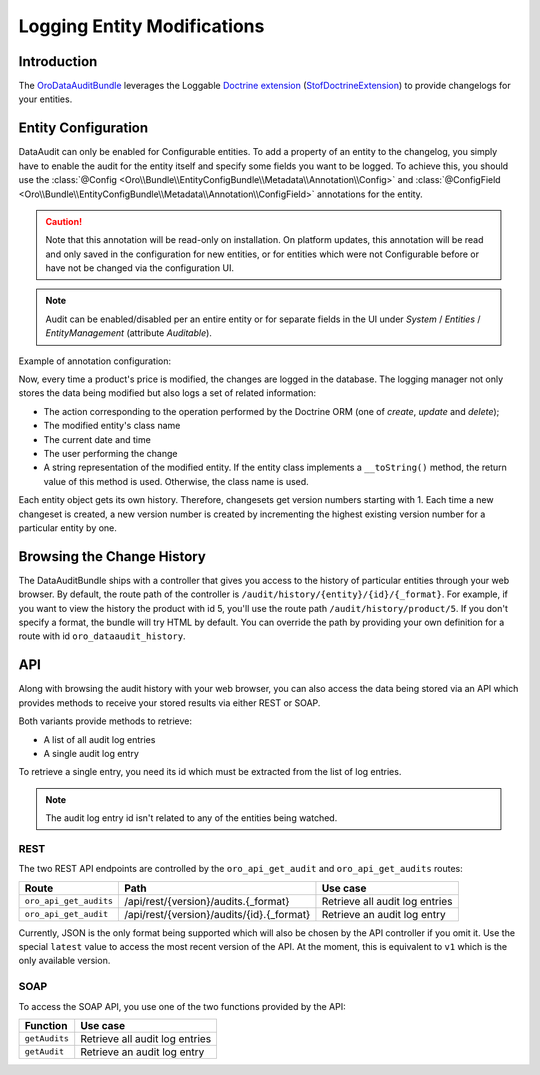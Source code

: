 .. index:
    single: DataAuditBundle
    single: Logging; Entity Modifications

Logging Entity Modifications
============================

Introduction
------------

The `OroDataAuditBundle`_ leverages the Loggable `Doctrine extension`_
(`StofDoctrineExtension`_) to provide changelogs for your entities.

Entity Configuration
--------------------

DataAudit can only be enabled for Configurable entities. To add a property
of an entity to the changelog, you simply have to enable the audit
for the entity itself and specify some fields you want to be logged. To achieve this,
you should use the :class:`@Config <Oro\\Bundle\\EntityConfigBundle\\Metadata\\Annotation\\Config>`
and :class:`@ConfigField <Oro\\Bundle\\EntityConfigBundle\\Metadata\\Annotation\\ConfigField>`
annotations for the entity.

.. caution::

    Note that this annotation will be read-only on installation. On platform
    updates, this annotation will be read and only saved in the configuration
    for new entities, or for entities which were not Configurable before or
    have not be changed via the configuration UI.

.. note::

    Audit can be enabled/disabled per an entire entity or for separate fields
    in the UI under *System* / *Entities* / *EntityManagement* (attribute
    *Auditable*).

Example of annotation configuration:

.. code-block:: php
    :linenos:

    // src/Acme/DemoBundle/Entity/Product.php
    namespace Acme\DemoBundle\Entity;

    use Doctrine\ORM\Mapping as ORM;

    use Oro\Bundle\EntityConfigBundle\Metadata\Annotation\Config;
    use Oro\Bundle\EntityConfigBundle\Metadata\Annotation\ConfigField;

    /**
     * @ORM\Entity
     * @Config( # entity default configuration
     *      routeName="acme_product_index", # optional, used to represent entity instances count as link
     *                                      # in EntityManagement UI
     *      routeView="acme_product_view",  # optional
     *      defaultValues={
     *          "entity"={ # entity configuration scope 'entity'
     *              "icon"="icon-product" # default icon class which will be used
     *                                    # can be changed via UI
     *          },
     *          "dataaudit"={ # entity configuration scope 'dataaudit'
     *              "auditable"=true # will enable dataaudit for this entity
     *                               # if not specified will be false
     *                               # but you will be able to enable audit via UI
     *          },
     *          # ...
     *          # any other entity scope default configuration
     *          # ...
     *      }
     * )
     */
    class Product
    {
        /**
         * @ORM\Column(type="string")
         */
        private $title;

        /**
         * @ORM\Column(type="string")
         * @ConfigField( # field default configuration
         *      defaultValues={
         *          "dataaudit"={
         *              "auditable"=true
         *          },
         *          # ...
         *          # any other entity scope default configuration
         *          # ...
         *      }
         * )
         */
        private $price;
    }

Now, every time a product's price is modified, the changes are logged in the
database. The logging manager not only stores the data being modified but
also logs a set of related information:

* The action corresponding to the operation performed by the Doctrine ORM
  (one of *create*, *update* and *delete*);

* The modified entity's class name

* The current date and time

* The user performing the change

* A string representation of the modified entity. If the entity class implements
  a ``__toString()`` method, the return value of this method is used. Otherwise,
  the class name is used.

Each entity object gets its own history. Therefore, changesets get version
numbers starting with 1. Each time a new changeset is created, a new version
number is created by incrementing the highest existing version number for a
particular entity by one.

Browsing the Change History
---------------------------

The DataAuditBundle ships with a controller that gives you access to the history
of particular entities through your web browser. By default, the route path
of the controller is ``/audit/history/{entity}/{id}/{_format}``. For example,
if you want to view the history the product with id 5, you'll use the route
path ``/audit/history/product/5``. If you don't specify a format, the bundle
will try HTML by default. You can override the path by providing your own
definition for a route with id ``oro_dataaudit_history``.

API
---

Along with browsing the audit history with your web browser, you can also access
the data being stored via an API which provides methods to receive your stored
results via either REST or SOAP.

Both variants provide methods to retrieve:

* A list of all audit log entries

* A single audit log entry

To retrieve a single entry, you need its id which must be extracted from
the list of log entries.

.. note::

    The audit log entry id isn't related to any of the entities being watched.

REST
~~~~

The two REST API endpoints are controlled by the ``oro_api_get_audit`` and
``oro_api_get_audits`` routes:

====================== ========================================= ==============================
Route                  Path                                      Use case
====================== ========================================= ==============================
``oro_api_get_audits`` /api/rest/{version}/audits.{_format}      Retrieve all audit log entries
---------------------- ----------------------------------------- ------------------------------
``oro_api_get_audit``  /api/rest/{version}/audits/{id}.{_format} Retrieve an audit log entry
====================== ========================================= ==============================

Currently, JSON is the only format being supported which will also be chosen
by the API controller if you omit it. Use the special ``latest`` value to
access the most recent version of the API. At the moment, this is equivalent
to ``v1`` which is the only available version.

SOAP
~~~~

To access the SOAP API, you use one of the two functions provided by the API:

============= ==============================
Function      Use case
============= ==============================
``getAudits`` Retrieve all audit log entries
------------- ------------------------------
``getAudit``  Retrieve an audit log entry
============= ==============================

.. _`OroDataAuditBundle`: https://github.com/orocrm/platform/tree/master/src/Oro/Bundle/DataAuditBundle
.. _`Doctrine extension`: https://github.com/Atlantic18/DoctrineExtensions
.. _`StofDoctrineExtension`: https://github.com/stof/StofDoctrineExtensionsBundle
